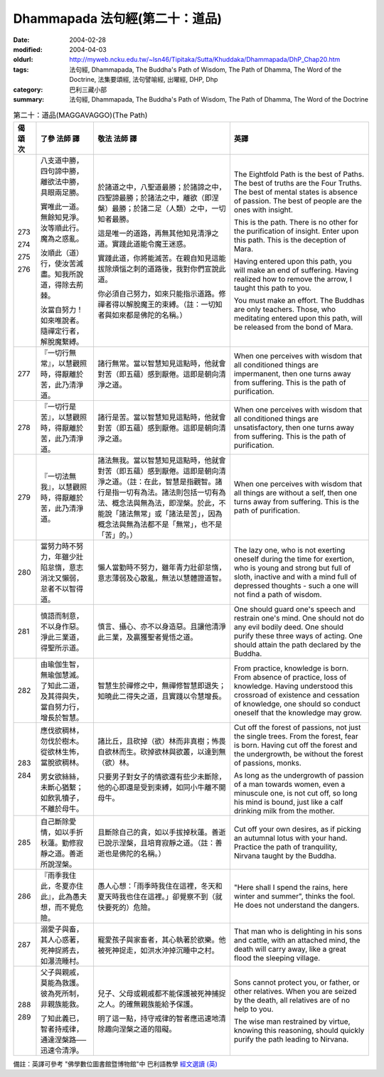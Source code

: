 Dhammapada 法句經(第二十：道品)
===============================

:date: 2004-02-28
:modified: 2004-04-03
:oldurl: http://myweb.ncku.edu.tw/~lsn46/Tipitaka/Sutta/Khuddaka/Dhammapada/DhP_Chap20.htm
:tags: 法句經, Dhammapada, The Buddha's Path of Wisdom, The Path of Dhamma, The Word of the Doctrine, 法集要頌經, 法句譬喻經, 出曜經, DHP, Dhp
:category: 巴利三藏小部
:summary: 法句經, Dhammapada, The Buddha's Path of Wisdom, The Path of Dhamma, The Word of the Doctrine


.. list-table:: 第二十：道品(MAGGAVAGGO)(The Path)
   :header-rows: 1
   :class: contrast-reading-table

   * - 偈
       頌
       次

     - 了參  法師 譯

     - 敬法  法師 譯

     - 英譯

   * - 273

       274

       275

       276

     - 八支道中勝，四句諦中勝，離欲法中勝，具眼兩足勝。

       實唯此一道。無餘知見淨。汝等順此行。魔為之惑亂。

       汝順此（道）行，使汝苦滅盡。知我所說道，得除去荊棘。

       汝當自努力！如來唯說者。隨禪定行者，解脫魔繫縛。

     - 於諸道之中，八聖道最勝；於諸諦之中，四聖諦最勝；於諸法之中，離欲（即涅槃）最勝；於諸二足（人類）之中，一切知者最勝。

       這是唯一的道路，再無其他知見清淨之道。實踐此道能令魔王迷惑。

       實踐此道，你將能滅苦。在親自知見這能拔除煩惱之刺的道路後，我對你們宣說此道。

       你必須自己努力，如來只能指示道路。修禪者得以解脫魔王的束縛。（註：一切知者與如來都是佛陀的名稱。）

     - The Eightfold Path is the best of Paths. The best of truths are the Four Truths.
       The best of mental states is absence of passion. The best of people are the ones with insight.

       This is the path. There is no other for the purification of insight.
       Enter upon this path. This is the deception of Mara.

       Having entered upon this path, you will make an end of suffering.
       Having realized how to remove the arrow, I taught this path to you.

       You must make an effort. The Buddhas are only teachers.
       Those, who meditating entered upon this path, will be released from the bond of Mara.

   * - 277

     - 『一切行無常』，以慧觀照時，得厭離於苦，此乃清淨道。

     - 諸行無常。當以智慧知見這點時，他就會對苦（即五蘊）感到厭倦。這即是朝向清淨之道。

     - When one perceives with wisdom that all conditioned things are impermanent,
       then one turns away from suffering. This is the path of purification.

   * - 278

     - 『一切行是苦』，以慧觀照時，得厭離於苦，此乃清淨道。

     - 諸行是苦。當以智慧知見這點時，他就會對苦（即五蘊）感到厭倦。這即是朝向清淨之道。

     - When one perceives with wisdom that all conditioned things are unsatisfactory,
       then one turns away from suffering. This is the path of purification.

   * - 279

     - 『一切法無我』，以慧觀照時，得厭離於苦，此乃清淨道。

     - 諸法無我。當以智慧知見這點時，他就會對苦（即五蘊）感到厭倦。這即是朝向清淨之道。（註：在此，智慧是指觀智。諸行是指一切有為法。諸法則包括一切有為法、概念法與無為法，即涅槃。於此，不能說「諸法無常」或「諸法是苦」，因為概念法與無為法都不是「無常」，也不是「苦」的。）

     - When one perceives with wisdom that all things are without a self,
       then one turns away from suffering. This is the path of purification.

   * - 280

     - 當努力時不努力，年雖少壯陷怠惰，意志消沈又懶弱，怠者不以智得道。

     - 懶人當勤時不努力，雖年青力壯卻怠惰，意志薄弱及心散亂，無法以慧體證道智。

     - The lazy one, who is not exerting oneself during the time for exertion,
       who is young and strong but full of sloth,
       inactive and with a mind full of depressed thoughts -
       such a one will not find a path of wisdom.

   * - 281

     - 慎語而制意，不以身作惡。淨此三業道，得聖所示道。

     - 慎言、攝心、亦不以身造惡。且讓他清淨此三業，及贏獲聖者覺悟之道。

     - One should guard one's speech and restrain one's mind.
       One should not do any evil bodily deed.
       One should purify these three ways of acting.
       One should attain the path declared by the Buddha.

   * - 282

     - 由瑜伽生智，無瑜伽慧滅。了知此二道，及其得與失，當自努力行，增長於智慧。

     - 智慧生於禪修之中，無禪修智慧即退失；知曉此二得失之道，且實踐以令慧增長。

     - From practice, knowledge is born. From absence of practice, loss of knowledge.
       Having understood this crossroad of existence and cessation of knowledge,
       one should so conduct oneself that the knowledge may grow.

   * - 283

       284

     - 應伐欲稠林，勿伐於樹木。從欲林生怖，當脫欲稠林。

       男女欲絲絲，未斷心猶繫；如飲乳犢子，不離於母牛。

     - 諸比丘，且砍掉（欲）林而非真樹；怖畏自欲林而生。砍掉欲林與欲叢，以達到無（欲）林。

       只要男子對女子的情欲還有些少未斷除，他的心即還是受到束縛，如同小牛離不開母牛。

     - Cut off the forest of passions, not just the single trees. From the forest, fear is born.
       Having cut off the forest and the undergrowth, be without the forest of passions, monks.

       As long as the undergrowth of passion of a man towards women,
       even a minuscule one, is not cut off,
       so long his mind is bound,
       just like a calf drinking milk from the mother.

   * - 285

     - 自己斷除愛情，如以手折秋蓮。勤修寂靜之道。善逝所說涅槃。

     - 且斷除自己的貪，如以手拔掉秋蓮。善逝已說示涅槃，且培育寂靜之道。（註：善逝也是佛陀的名稱。）

     - Cut off your own desires, as if picking an autumnal lotus with your hand.
       Practice the path of tranquility, Nirvana taught by the Buddha.

   * - 286

     - 『雨季我住此，冬夏亦住此』，此為愚夫想，而不覺危險。

     - 愚人心想：「雨季時我住在這裡，冬天和夏天時我也住在這裡。」卻覺察不到（就快要死的）危險。

     - "Here shall I spend the rains, here winter and summer",
       thinks the fool. He does not understand the dangers.

   * - 287

     - 溺愛子與畜，其人心惑著，死神捉將去，如瀑流睡村。

     - 寵愛孩子與家畜者，其心執著於欲樂。他被死神捉走，如洪水沖掉沉睡中之村。

     - That man who is delighting in his sons and cattle, with an attached mind,
       the death will carry away, like a great flood the sleeping village.

   * - 288

       289

     - 父子與親戚，莫能為救護。彼為死所制，非親族能救。

       了知此義已，智者持戒律，通達涅槃路──迅速令清淨。

     - 兒子、父母或親戚都不能保護被死神捕捉之人。的確無親族能給予保護。

       明了這一點，持守戒律的智者應迅速地清除趣向涅槃之道的阻礙。

     - Sons cannot protect you, or father, or other relatives.
       When you are seized by the death, all relatives are of no help to you.

       The wise man restrained by virtue, knowing this reasoning,
       should quickly purify the path leading to Nirvana.

備註：英譯可參考 "佛學數位圖書館暨博物館"中 巴利語教學 `經文選讀 (英) <http://buddhism.lib.ntu.edu.tw/DLMBS/lesson/pali/lesson_pali3.jsp>`_

.. 02.28 '04
